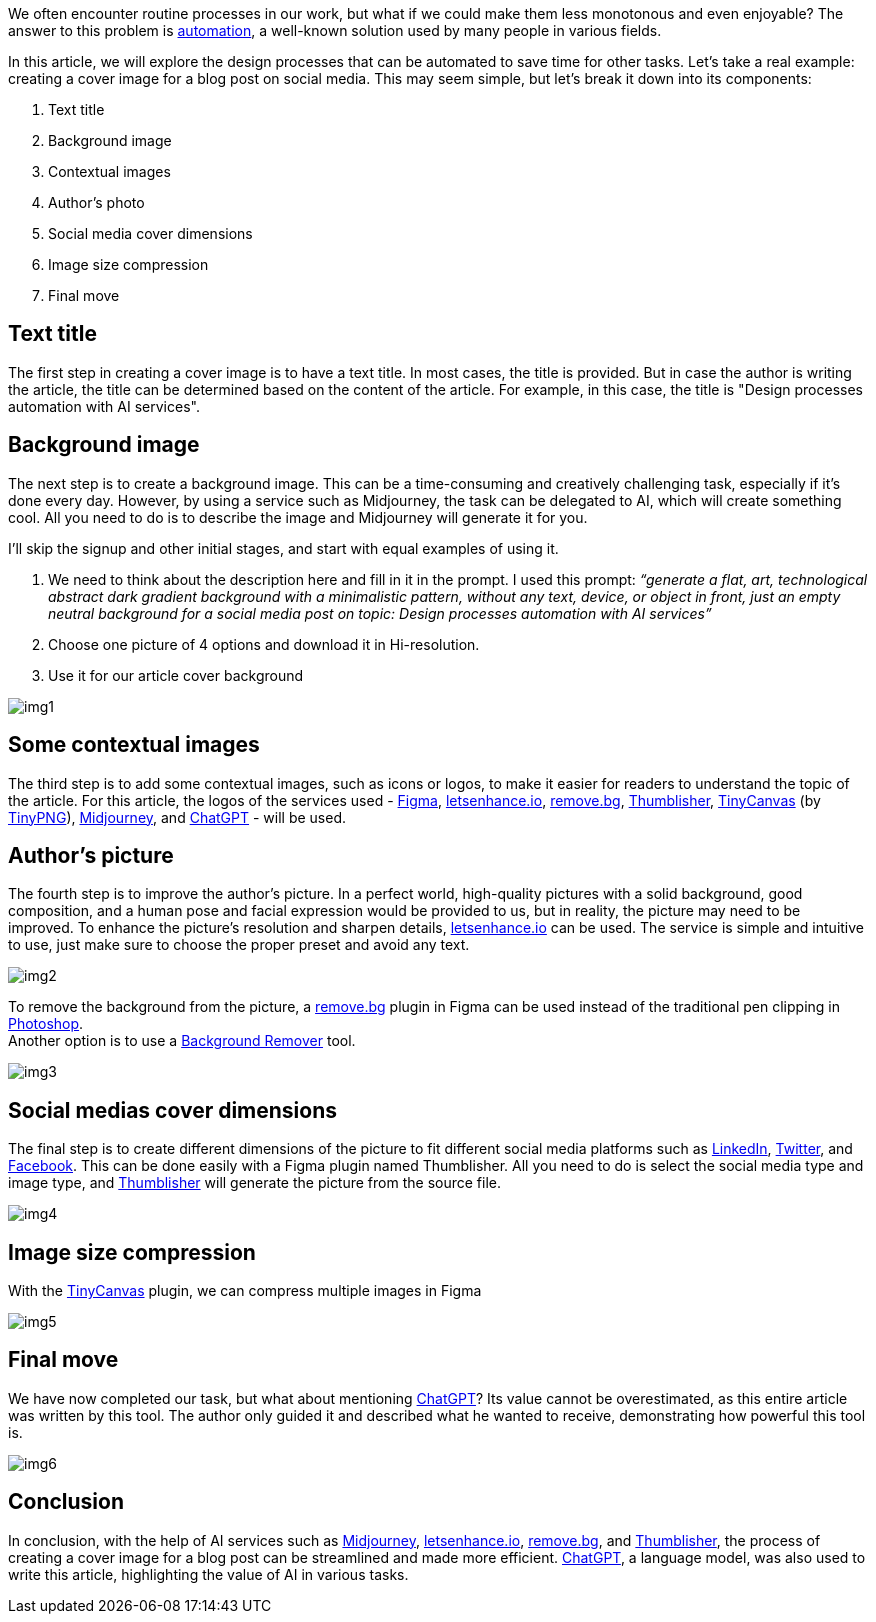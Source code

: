 We often encounter routine processes in our work, but what if we could make them less monotonous and even enjoyable? The answer to this problem is https://en.wikipedia.org/wiki/Automation[automation, window=_blank], a well-known solution used by many people in various fields.

In this article, we will explore the design processes that can be automated to save time for other tasks. Let's take a real example: creating a cover image for a blog post on social media. This may seem simple, but let's break it down into its components:

1. Text title +
2. Background image +
3. Contextual images +
4. Author's photo +
5. Social media cover dimensions +
6. Image size compression +
7. Final move +

== Text title
The first step in creating a cover image is to have a text title. In most cases, the title is provided. But in case the author is writing the article, the title can be determined based on the content of the article. For example, in this case, the title is "Design processes automation with AI services".

== Background image
The next step is to create a background image. This can be a time-consuming and creatively challenging task, especially if it's done every day. However, by using a service such as Midjourney, the task can be delegated to AI, which will create something cool. All you need to do is to describe the image and Midjourney will generate it for you.

I’ll skip the signup and other initial stages, and start with equal examples of using it.

1. We need to think about the description here and fill in it in the prompt. I used this prompt:
_“generate a flat, art, technological abstract dark gradient background with a minimalistic pattern, without any text, device, or object in front, just an empty neutral background for a social media post on topic: Design processes automation with AI services”_
2. Choose one picture of 4 options and download it in Hi-resolution.
3. Use it for our article cover background

[.small-img]
image::img1.png[]

== Some contextual images
The third step is to add some contextual images, such as icons or logos, to make it easier for readers to understand the topic of the article. For this article, the logos of the services used - https://www.figma.com/[Figma, window=_blank], https://letsenhance.io/[letsenhance.io, window=_blank], https://www.remove.bg/[remove.bg, window=_blank], https://www.captain-design.com/plugin/thumblisher[Thumblisher, window=_blank], https://www.figma.com/community/plugin/794829197801903069/TinyCanvas[TinyCanvas, window=_blank] (by https://tinypng.com[TinyPNG, window=_blank]), https://www.midjourney.com/home[Midjourney, window=_blank], and https://openai.com/blog/chatgpt/[ChatGPT, window=_blank] - will be used.

== Author’s picture
The fourth step is to improve the author's picture. In a perfect world, high-quality pictures with a solid background, good composition, and a human pose and facial expression would be provided to us, but in reality, the picture may need to be improved. To enhance the picture's resolution and sharpen details, https://letsenhance.io/[letsenhance.io, window=_blank] can be used. The service is simple and intuitive to use, just make sure to choose the proper preset and avoid any text.

[.img]
image::img2.png[]

To remove the background from the picture, a https://www.remove.bg/[remove.bg, window=_blank] plugin in Figma can be used instead of the traditional pen clipping in https://www.adobe.com/products/photoshop.html[Photoshop, window=_blank]. + 
Another option is to use a https://www.experte.com/background-remover[Background Remover, window=_blank] tool.

[.img]
image::img3.png[]

== Social medias cover dimensions

The final step is to create different dimensions of the picture to fit different social media platforms such as https://www.linkedin.com/[LinkedIn, window=_blank], https://twitter.com/[Twitter, window=_blank], and https://www.facebook.com/[Facebook, window=_blank]. This can be done easily with a Figma plugin named Thumblisher. All you need to do is select the social media type and image type, and https://www.figma.com/community/plugin/1037826586645134259/Thumblisher[Thumblisher, window=_blank] will generate the picture from the source file.

[.img]
image::img4.png[]

== Image size compression

With the https://www.figma.com/community/plugin/794829197801903069/TinyCanvas[TinyCanvas, window=_blank] plugin, we can compress multiple images in Figma

[.img]
image::img5.png[]

== Final move

We have now completed our task, but what about mentioning https://openai.com/blog/chatgpt[ChatGPT, window=_blank]? Its value cannot be overestimated, as this entire article was written by this tool. The author only guided it and described what he wanted to receive, demonstrating how powerful this tool is.

[.img]
image::img6.png[]

== Conclusion

In conclusion, with the help of AI services such as https://www.midjourney.com/home/[Midjourney, window=_blank], https://letsenhance.io/[letsenhance.io, window=_blank], https://www.remove.bg/[remove.bg, window=_blank], and https://www.captain-design.com/plugin/thumblisher[Thumblisher, window=_blank], the process of creating a cover image for a blog post can be streamlined and made more efficient. https://openai.com/blog/chatgpt[ChatGPT, window=_blank], a language model, was also used to write this article, highlighting the value of AI in various tasks.
